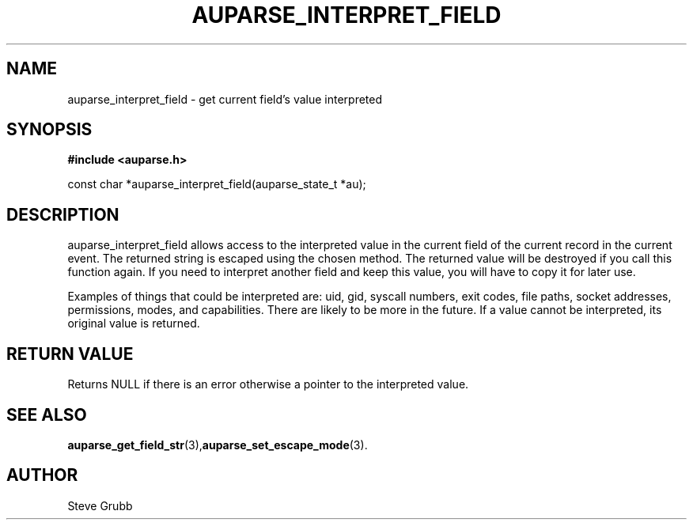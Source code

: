 .TH "AUPARSE_INTERPRET_FIELD" "3" "July 2016" "Red Hat" "Linux Audit API"
.SH NAME
auparse_interpret_field \- get current field's value interpreted
.SH "SYNOPSIS"
.B #include <auparse.h>
.sp
const char *auparse_interpret_field(auparse_state_t *au);

.SH "DESCRIPTION"

auparse_interpret_field allows access to the interpreted value in the current field of the current record in the current event. The returned string is escaped using the chosen method. The returned value will be destroyed if you call this function again. If you need to interpret another field and keep this value, you will have to copy it for later use.

Examples of things that could be interpreted are: uid, gid, syscall numbers, exit codes, file paths, socket addresses, permissions, modes, and capabilities. There are likely to be more in the future. If a value cannot be interpreted, its original value is returned.

.SH "RETURN VALUE"

Returns NULL if there is an error otherwise a pointer to the interpreted value.

.SH "SEE ALSO"

.BR auparse_get_field_str (3), auparse_set_escape_mode (3).

.SH AUTHOR
Steve Grubb
